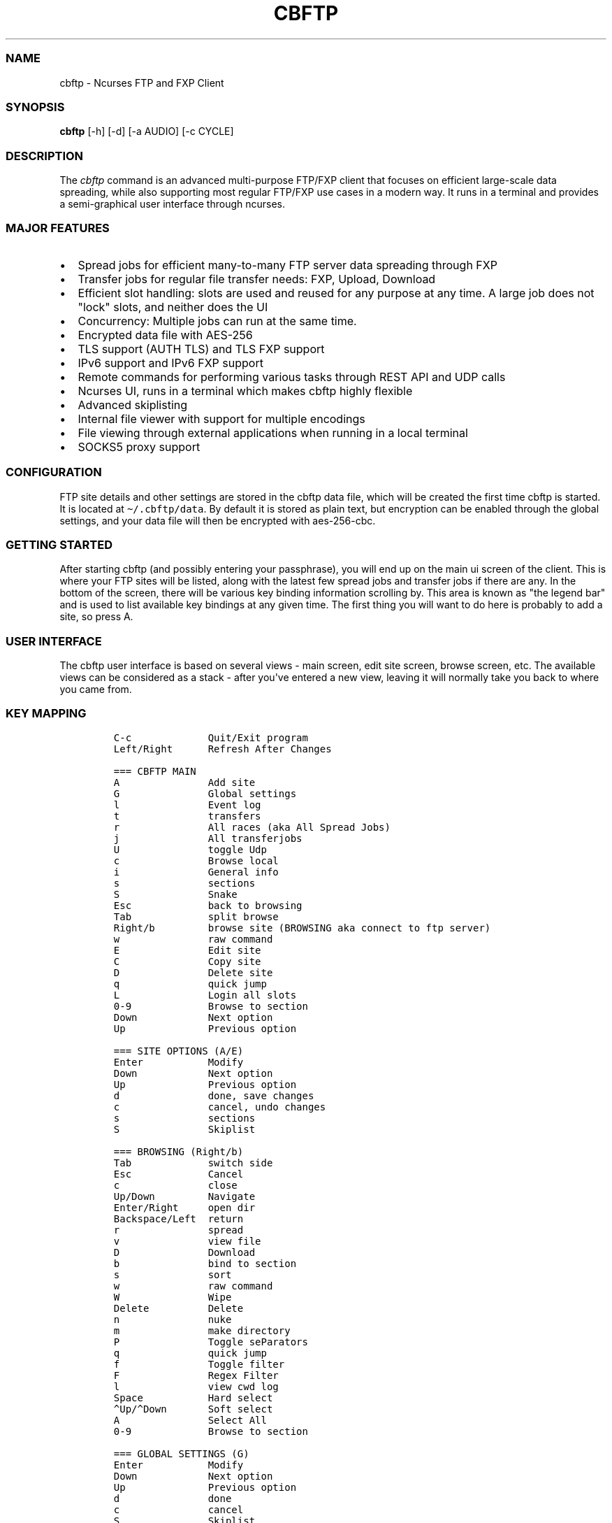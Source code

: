 .\" Automatically generated by Pandoc 2.19.2
.\"
.\" Define V font for inline verbatim, using C font in formats
.\" that render this, and otherwise B font.
.ie "\f[CB]x\f[]"x" \{\
. ftr V B
. ftr VI BI
. ftr VB B
. ftr VBI BI
.\}
.el \{\
. ftr V CR
. ftr VI CI
. ftr VB CB
. ftr VBI CBI
.\}
.TH "CBFTP" "1" "March 27, 2022" "cbftp 1.0.0" "User Manual"
.hy
.SS NAME
.PP
cbftp - Ncurses FTP and FXP Client
.SS SYNOPSIS
.PP
\f[B]cbftp\f[R] [-h] [-d] [-a AUDIO] [-c CYCLE]
.SS DESCRIPTION
.PP
The \f[I]cbftp\f[R] command is an advanced multi-purpose FTP/FXP client
that focuses on efficient large-scale data spreading, while also
supporting most regular FTP/FXP use cases in a modern way.
It runs in a terminal and provides a semi-graphical user interface
through ncurses.
.SS MAJOR FEATURES
.IP \[bu] 2
Spread jobs for efficient many-to-many FTP server data spreading through
FXP
.IP \[bu] 2
Transfer jobs for regular file transfer needs: FXP, Upload, Download
.IP \[bu] 2
Efficient slot handling: slots are used and reused for any purpose at
any time.
A large job does not \[dq]lock\[dq] slots, and neither does the UI
.IP \[bu] 2
Concurrency: Multiple jobs can run at the same time.
.IP \[bu] 2
Encrypted data file with AES-256
.IP \[bu] 2
TLS support (AUTH TLS) and TLS FXP support
.IP \[bu] 2
IPv6 support and IPv6 FXP support
.IP \[bu] 2
Remote commands for performing various tasks through REST API and UDP
calls
.IP \[bu] 2
Ncurses UI, runs in a terminal which makes cbftp highly flexible
.IP \[bu] 2
Advanced skiplisting
.IP \[bu] 2
Internal file viewer with support for multiple encodings
.IP \[bu] 2
File viewing through external applications when running in a local
terminal
.IP \[bu] 2
SOCKS5 proxy support
.SS CONFIGURATION
.PP
FTP site details and other settings are stored in the cbftp data file,
which will be created the first time cbftp is started.
It is located at \f[V]\[ti]/.cbftp/data\f[R].
By default it is stored as plain text, but encryption can be enabled
through the global settings, and your data file will then be encrypted
with aes-256-cbc.
.SS GETTING STARTED
.PP
After starting cbftp (and possibly entering your passphrase), you will
end up on the main ui screen of the client.
This is where your FTP sites will be listed, along with the latest few
spread jobs and transfer jobs if there are any.
In the bottom of the screen, there will be various key binding
information scrolling by.
This area is known as \[dq]the legend bar\[dq] and is used to list
available key bindings at any given time.
The first thing you will want to do here is probably to add a site, so
press A.
.SS USER INTERFACE
.PP
The cbftp user interface is based on several views - main screen, edit
site screen, browse screen, etc.
The available views can be considered as a stack - after you\[aq]ve
entered a new view, leaving it will normally take you back to where you
came from.
.SS KEY MAPPING
.IP
.nf
\f[C]
C-c             Quit/Exit program
Left/Right      Refresh After Changes

=== CBFTP MAIN
A               Add site
G               Global settings
l               Event log
t               transfers
r               All races (aka All Spread Jobs)
j               All transferjobs
U               toggle Udp
c               Browse local
i               General info
s               sections
S               Snake
Esc             back to browsing
Tab             split browse
Right/b         browse site (BROWSING aka connect to ftp server)
w               raw command
E               Edit site
C               Copy site
D               Delete site
q               quick jump
L               Login all slots
0-9             Browse to section
Down            Next option
Up              Previous option

=== SITE OPTIONS (A/E)
Enter           Modify
Down            Next option
Up              Previous option
d               done, save changes
c               cancel, undo changes
s               sections
S               Skiplist

=== BROWSING (Right/b)
Tab             switch side
Esc             Cancel
c               close
Up/Down         Navigate
Enter/Right     open dir
Backspace/Left  return
r               spread
v               view file
D               Download
b               bind to section
s               sort
w               raw command
W               Wipe
Delete          Delete
n               nuke
m               make directory
P               Toggle seParators
q               quick jump
f               Toggle filter
F               Regex Filter
l               view cwd log
Space           Hard select
\[ha]Up/\[ha]Down       Soft select
A               Select All
0-9             Browse to section

=== GLOBAL SETTINGS (G)
Enter           Modify
Down            Next option
Up              Previous option
d               done
c               cancel
S               Skiplist

=== EVENT LOG (l)
PgUp            Scroll Up
Pgdn            Scroll Down
ESC/Enter       Return
f               Toggle filtering

=== TRANSFERS (t)
Esc/c           Return
Up/Down         Navigate
Enter           Details
f               toggle filtering
B               ABort transfer

=== ALL SPREAD JOBS (r)
Esc/c                       Return
Enter                       Details
Up/Down/PgUp/Pgdn/Home/End  Navigate
r                           reset job
R                           Hard Reset job
B                           ABort job
t                           transfer for job
z                           Abort job and delete own files on incomplete sites

=== ALL TRANSFER JOBS (j)
Esc/c           Return
Enter           Details
Up/Down         Navigate
B               ABort job
t               transfers for job

=== LOCAL BROWSING (c)
Tab             switch side
Up/Down         Navigate
Enter/Right     open dir
s               sort
Backspace/Left  return
Esc             Cancel
c               close
q               quick jump
f               Toggle filter
F               Regex Filter
Space           Hard select
\[ha]Up/\[ha]Down       Soft select
A               Select All

=== SECTIONS (s)
A               Add section
Enter/E         Details
Esc/c/d         Return
Up/Down         Navigate
Delete          Delete section

=== SNAKE Game (S)
Arrows          steer
r               reset
Esc/c           Close
\f[R]
.fi
.SS BROWSING
.PP
After adding a site, you can browse it by selecting it and pressing b
from the main screen.
This will take you to a different view where the contents of the root
(or base path) of the site will be shown.
You can browse around through directories by using the arrow keys.
Various features are available here, see the legend bar at the bottom.
The browse screen is also considered a \[dq]main window\[dq] in cbftp;
you can toggle back and forth between the browse screen and the main
screen by pressing esc.
.SS STARTING A TRANSFER JOB
.PP
If you would like to transfer something, there are some ways to start a
transfer job.
The simplest way is to select an item that you wish to download and then
press D.
A transfer job for downloading that item will be started in the
background, and will also be visible in the bottom legend bar while the
browse screen is open.
By default, download jobs will be downloaded to the download path
specified in the global options screen, press G from the main screen to
get there.
.PP
For other types of transfer jobs, you\[aq]ll need to open the split
view.
Press TAB to open the split view.
In the newly opened view, you\[aq]ll be presented with the option to
either browse your download directory, or any of your added sites.
.PP
After opening the split view, you can press TAB at any time to switch
side.
If you wish to start an upload job, browse your download directory,
select an item that you wish to upload, and then press t.
A transfer job will be started in the background that uploads your
specified item to the directory on the site that was opened on the other
side of the split view.
It will also be visible in the bottom legend bar while the browse screen
is open.
The same thing goes for FXP transfer jobs, but you will obviously need
to open a site instead of the local view.
Choose item and press t to start a job in the background.
It will also be visible in the bottom legend bar while the browse screen
is open.
.PP
Your newly created transfer job will be visible in the main screen of
cbftp.
Transfer jobs use a single slot on each site by default; this can be
modified in the detailed view of each transfer job.
.SS STARTING A SPREAD JOB
.PP
A spread job is a larger form of transfer job that spreads an item among
a selection of multiple sites through FXP.
It is an action that does not exist natively in other clients (at the
time of writing), and it is the original purpose of cbftp.
Spread jobs do not use \[aq]chains\[aq] like other clients do - see the
\[dq]the transfer engine\[dq] section further down for more information.
.PP
Spread jobs rely on sections being properly defined on all sites that
should be involved - a site can only be added to a spread job if it has
a matching section defined with a suitable path.
.PP
To start a spread job, browse a site and select the item that you wish
to spread, and then press \[aq]r\[aq].
If the current working directory is bound to a section, the \[dq]new
spread job\[dq] screen will be opened where you can specify which sites
to include in the job, and possibly which section to use if there are
several bound to the same directory.
Sites that have the same section defined as the one where the selected
item was located will be available for selection.
.PP
After selecting sites, press \[aq]s\[aq] to start the spread job.
.SS SLOT HANDLING
.PP
In many traditional FTP clients, a login slot is \[dq]locked\[dq] to the
UI window that it occurs in.
To use multiple slots or multiple sites, separate tabs or windows must
be opened.
This is possibly where cbftp differs the most from other clients - cbftp
handles slots and pairs in a very different way.
.PP
First and foremost, the UI in cbftp s merely a complement to the
backend.
Cbftp can actually be compiled and run just fine completely without UI.
Secondly, cbftp considers each site as an entity, rather than each login
slot - a specific slot can be used and reused for any purpose at any
time.
Slots are locked only for the duration of a single file transfer.
When the single transfer finishes, the slot is free to be used for any
other task - most likely the next file in the same job, but it can also
be a task from another job, a raw command, a file list request, a local
download for viewing - whatever cb considers most important at the time.
.PP
There is simply no \[dq]queue\[dq] built up around a single slot,
instead cbftp has a global queue of things to do and jobs to work on,
and evaluates what is most important to do next whenever a slot becomes
available.
.PP
This also results in that a slot is never bound to be used specifically
for uploading or downloading - a slot can be used for downloading a
file, and then right after it might be used for uploading another file.
The user has partial control over this by specifying how many slots that
can be used for download and upload on each site.
.PP
The UI is not built around transfer tabs, since everything happens in
the backend.
.SS THE TRANSFER ENGINE
.PP
The transfer engine is the heart of cbftp, and it decides where, when
and how to perform file transfers.
It summarizes information about the state of all current spread jobs and
transfer jobs from all sites, and then calculates which transfers that
are most favorable to perform by assigning scores to potential transfers
based on various criteria - site speed vs other sites where the file is
not yet available, file size, spread job progress on the site versus
other sites, percentage of files uploaded by you, target site priority,
etc.
The potential transfers are summarized in a scoreboard where the ones
with the highest scores will be performed first, until there are no more
transfer slots free on the sites.
Whenever a file list is refreshed on some site or a slot becomes
available when a transfer finishes, the procedure runs again.
.PP
This action pattern results in that cbftp can and will pair connections
against varying sites frequently.
Between every single file transfer, all conditions are reevaluated and
if it becomes more favorable to pair sites differently, that will
happen.
This is the main reason why large-scale data spreading in cbftp is so
simple to deal with - there are no chains, no tab setup, no preparation
necessary at all before starting each spread job.
Just specify what to transfer onto which sites, and cbftp will handle
the rest.
.PP
The user has partial control over the transfer patterns by limiting
which sites that can transfer to where by using the allow/block lists
available for each site, and also by specifying site priorities.
.SS SKIPLISTING
.PP
Cbftp supports advanced skiplisting of what to deny or allow, both on
job and file basis.
Skiplisting can be specified globally, per section, and/or per site.
.PP
The global skiplist can be accessed by pressing G from the main screen
and then selecting \[dq]configure skiplist\[dq].
The section-specific skiplist is available when editing sections
globally.
The site-specific skiplist is available when editing a site.
.PP
The skiplist works by matching items against the list from the top to
the bottom.
If a rule that matches the item is found, the action of that rule is
applied to the item, and the remainder of the skiplist is ignored.
.PP
Possible actions are Allow, Deny, Unique and Similar.
.PP
Unique means that only the first file found in a directory that matches
the rule will be allowed - others will be skipped/denied.
.PP
Similar means that the file will only be allowed if its name is similar
enough to other files in the directory matching any similar-rule.
The criteria is that only the file extension OR a the last numbering
sequence in the file names may differ, not both and not anything else.
Similar-rules only affect files in spread jobs.
.PP
An item is normally a file name or a directory name.
There are buttons available on each entry in the skiplist if it should
match files and/or directories.
.PP
The scope setting specifies where the skiplist should apply.
\[dq]In spread job\[dq] entries will only be used for matching inside a
spread job directory.
It will not be able to match on the name of the spread job directory
itself, and the path in the entry should start inside the spread job
directory.
.PP
\[dq]Allround\[dq] entries will match on entire paths, and can be used
to skip entire jobs on a specific site, or even globally.
Allround rules also apply on regular transfer jobs, which \[aq]in spread
job\[aq] rules do not.
.PP
To test your skiplist rules, you can use the TEST PATTERN function at
the top.
.PP
The site-specific skiplist is applied first for matching on a specific
site.
If no match is found it falls through to the section skiplist (for
spread jobs), which in turn falls through to the global skiplist.
.PP
The wildcard characters * (match any number of any character) and ?
(match any single character) are the currently supported, or regex mode
can be used.
The skiplists are not case sensitive.
.PP
The regex flavor is ECMAScript, which is default in C++\[aq]s
std::regex, with the addition of case insensitivity support via (?i).
.PP
Some skiplisting examples:
.PP
Skip all files ending with .jpg in the main dir of spread jobs:
.PP
\f[V][ ] *.jpg  [X]  [ ]  Deny  In spread job\f[R]
.PP
Skip all files ending with .jpg in all subdirs of spread jobs:
.PP
\f[V][ ] */*.jpg  [X]  [ ]  Deny  In spread job\f[R]
.PP
Allow only \[dq]Sample\[dq] and \[dq]Proof\[dq] as subdirs in spread
jobs:
.PP
\f[V][ ] sample  [ ]  [X]  Allow  In spread job\f[R]
.PP
\f[V][ ] proof   [ ]  [X]  Allow  In spread job\f[R]
.PP
\f[V][ ] *       [ ]  [X]  Deny   In spread job\f[R]
.PP
Skip all spread jobs with .INTERNAL.
in the name:
.PP
\f[V][ ] *.INTERNAL.*  [ ]  [X]  Deny  Allround\f[R]
.PP
Only allow one nfo and sfv file within each directory:
.PP
\f[V][ ] *.sfv  [X]  [ ]  Unique  In spread job\f[R]
.PP
\f[V][ ] *.nfo  [X]  [ ]  Unique  In spread job\f[R]
.PP
Skip files with spaces in the name everywhere:
.PP
\f[V][ ] * *  [X]  [X]  Deny  Allround\f[R]
.PP
Skip files that don\[aq]t belong in the directory through Similar-rules:
.PP
\f[V][ ] *.r??       [X]  [ ]  Similar  In spread job\f[R]
.PP
\f[V][ ] *.s??       [X]  [ ]  Similar  In spread job\f[R]
.PP
\f[V][ ] *.t??       [X]  [ ]  Similar  In spread job\f[R]
.PP
\f[V][ ] *.u??       [X]  [ ]  Similar  In spread job\f[R]
.PP
And again, note that the first match applies.
If the skiplist does not behave as you expect it to do, then you will
need to think through if there might be other rules that are matching
your item too early.
Use the pattern test feature.
.SS REMOTE COMMANDS
.PP
Cbftp supports executing various commands remotely via two interfaces -
a simple one-way UDP API, and an advanced HTTPS/JSON REST API.
The listeners can be configured in the global options screen (press G
from the main screen).
.PP
You will need to set a suitable password that a client must provide for
cbftp to accept the commands.
.PP
In the UDP API, the password is part of the message.
In the HTTPS/JSON REST API, the password is sent through HTTP Basic
auth.
.PP
Specifications for the API\[aq]s are available in the API file.
.SS CONNECTION DETAILS
.PP
To see details about what cbftp is doing on each connection to a site,
select the site from the main screen and press enter.
Here you can cycle between the connections (if there are multiple) by
using the left/right arrow keys.
You can also force connect/disconnect specific connections from this
view.
.SS RAW COMMANDS
.PP
To send raw commands to a site, select a site on the main screen and
press w.
You will be presented with a new window where raw commands and their
results are shown.
Just type and press enter for the command to be sent to the site.
By default, raw commands will be executed from the base path of the
site.
You can also go to the raw command view when browsing a site by pressing
w.
Raw commands will then be issued in the directory that you were
browsing.
The currently selected file name can be pasted by pressing Insert.
If you want to send raw commands on a specific connection, go to the
specific connection (see \[dq]connection details\[dq] above) and press w
there.
.SS ADD A SITE / EDIT A SITE
.PP
When selecting to add or edit a site, you will be presented with several
fields where you can enter settings and parameters for your site.
When you are done editing your site, press \[aq]d\[aq] to save your
changes.
.PP
Field summary:
.IP \[bu] 2
Name - The name that cbftp knows this site by.
.IP \[bu] 2
Address: the hostname or IP address and port of your site.
This field supports multiple values if a site has multiple entry
addresses available, and they can be entered on the same line by
separating them with spaces.
.IP \[bu] 2
TLS mode: Whether the site should be connected to securely with TLS.
Note that not all FTP servers support this - it depends on the server
whether it works or not.
.IP \[bu] 2
Username: The username that you use to login onto the site.
For sites where you do not have a username, \[aq]anonymous\[aq] should
be entered.
.IP \[bu] 2
Password: The password for your user on the site.
If you do not have a user, \[aq]anonymous\[aq] should be entered.
.IP \[bu] 2
Login slots: The number of simultaneous slots that the site allows you
to log in with.
.IP \[bu] 2
Upload slots: The number of simultaneous uploads that the site allows
you to perform.
Enter 0 for unlimited, or same as the number of logins.
.IP \[bu] 2
Download slots: The number of simultaneous downloads that the site
allows you to perform.
Enter 0 for unlimited, or same as the number of logins.
.IP \[bu] 2
Advanced slot configuration contains the following additional options:
.RS 2
.IP \[bu] 2
Leave one slot free: Useful if you want to be able to list dirs or issue
commands on the site with immediate response even while jobs are
running.
.IP \[bu] 2
Download slots on pre: On jobs that match the affil list, apply this
amount of download slots instead.
.IP \[bu] 2
Download slots on complete spread job: For a spread job that has
completed on this site, apply this amount of download slots instead.
.IP \[bu] 2
Download slots on transfer jobs: The number of download slots available
for transfer jobs, and also the default number of slots to use when
starting them.
.RE
.IP \[bu] 2
TLS Transfers: The security behavior for transfers to/from this site.
.IP \[bu] 2
Transfer protocol: Preferred/supported protocol IPv4/IPv6
.IP \[bu] 2
Stay logged in: Don\[aq]t log out from sites automatically.
Enable anti-anti-idle with the configured max idle time as period.
.IP \[bu] 2
List command: Which command the site should use to list directories.
STAT -l is normally faster and better if it is available, but not all
FTP servers support it.
.IP \[bu] 2
Base path: The default path that should be listed first when browsing
the site, or changed into by default when performing raw commands.
.IP \[bu] 2
CEPR supported: Custom Extended Passive Reply is an extension of the
EPSV command to make its response include the address to connect to.
This setting is required for IPv6 transfers to/from another address than
the main site address, for example when the site uses an FTP bouncer or
when the transfer protocol is different from the control connection
protocol.
.IP \[bu] 2
SSCN supported: SSCN is a special command used for TLS FXP transfers.
Not all servers support this, but it should be enabled if it is
supported.
.IP \[bu] 2
CPSV supported: CPSV is a special command used for TLS FXP transfers.
Not all servers support this, but it should be enabled if it is
supported.
.IP \[bu] 2
Force binary mode: Force the site to use binary mode for transfers.
This is normally the default, but on some FTP servers it is not, in
which case this option should be enabled.
.IP \[bu] 2
Broken PASV: Enable this option if the site reports a bad passive IP or
does not allow connections on the host/ports it provides.
.IP \[bu] 2
Max idle time: The number of seconds that the site will stay connected
before logging out if there\[aq]s nothing to do.
.IP \[bu] 2
Use XDUPE: This is a special command that reduces control overhead
during multi-file transfers, but few servers support it.
.IP \[bu] 2
Needs PRET: PRET is a special command needed for transfers on
distributed FTP servers such as DrFTPD.
Should be enabled on such sites, and disabled on all others.
.IP \[bu] 2
Proxy: select which proxy (if any) to use for control connections to
this site.
.IP \[bu] 2
Data proxy: select which proxy (if any) to use for data connections to
this site.
.IP \[bu] 2
Configure skiplist: Set up a skiplist specific to this site.
In most cases, using the global skiplist is preferred instead.
.IP \[bu] 2
Disabled: Disables a site from participating in spread jobs.
.IP \[bu] 2
Allow upload: Whether to allow uploading to the site during spread jobs.
.IP \[bu] 2
Allow download: Whether to allow downloading from the site during spread
jobs.
Can also be set to \[dq]Affils only\[dq] to only allow downloading of
affil releases.
.IP \[bu] 2
Priority: How important the site is considered to be during spread jobs.
The priority is factored into the transfer scoring - you can read more
about this in the \[dq]the transfer engine\[dq] section.
.IP \[bu] 2
List frequency: The rate of file list refreshes during active spread
jobs.
Dynamic mode is normally optimal and based on current cpu load (low load
= higher refresh rate).
Having too many sites at a fixed high refresh rate may overload the cpu
and cause unwanted latency.
.IP \[bu] 2
Transfer source policy: Sets whether to have a block list or an allow
list of sites to transfer with.
Setting the policy to \[dq]allow\[dq] means the list below will be a
block list, and vice versa.
.IP \[bu] 2
Transfer target policy: Same as above but when the site is acting as a
destination for a transfer rather than a source.
.IP \[bu] 2
Block transfers from: The list mentioned above.
.IP \[bu] 2
Block transfers to: The list mentioned above.
.IP \[bu] 2
Affils: Which groups that pre on the site.
Set this list properly to avoid uploading into affil releases.
.IP \[bu] 2
Configure sections: Set sections/bookmarks for the site.
Spread jobs use sections to match dirs together between sites, i.e.
creating a section with the same name on different sites and then using
that section in a spread job will result in the job operating in the
specified section directory for each site.
.SS GLOBAL OPTIONS
.PP
Most global cbftp settings can be accessed by pressing G from the main
screen.
When you are done editing, press \[aq]d\[aq] to save changes.
.PP
Field summary:
.IP \[bu] 2
Default network interface - The network interface that cbftp will bind
to by default.
Useful if you have multiple usable network interfaces, otherwise you can
ignore this setting.
.IP \[bu] 2
Local transfer protocol - Preferred/supported protocol IPv4/IPv6 for
local downloads/uploads and file lists (with LIST).
.IP \[bu] 2
Active mode port range - The ports that cbftp will use for active mode
connections.
If you are behind a NAT gateway, you will need to forward those ports to
your local machine in the gateway.
Note that cbftp does not use active mode by default - only when a site
has \[aq]Broken PASV\[aq] enabled.
.IP \[bu] 2
Use active mode address - see below
.IP \[bu] 2
Active mode address IPv4 - The address to report for active mode
connections.
If you are behind a NAT gateway, you will need to set this to your
external IP address (check whatismyip.com).
Note that cbftp does not use active mode by default - only when a site
has \[aq]Broken PASV\[aq] enabled.
.IP \[bu] 2
Active mode address IPv6 - same as above but for IPv6 transfers.
.IP \[bu] 2
Enable HTTPS/JSON API - Whether or not to listen on TCP for remote
commands.
.IP \[bu] 2
HTTPS/JSON API Port: the TCP port to listen for remote commands on.
.IP \[bu] 2
Enable UDP API - Whether or not to listen on UDP for remote commands.
.IP \[bu] 2
UDP API port - the UDP port to listen for remote commands on.
.IP \[bu] 2
API password - the password that should be provided in remote commands
for cbftp to accept them.
.IP \[bu] 2
Remote command bell - Trigger the terminal bell when remote commands
that require user action arrive.
.IP \[bu] 2
Prepared spread job expiration time - The time that a prepared spread
job will remain available on the main screen before it disappears.
.IP \[bu] 2
Next prepared spread job starter timeout - The duration that the next
prepared spread job starter (N) will stay active if no spread job
appears.
.IP \[bu] 2
Spread job history: The maximum number of spread jobs to keep in
history.
.IP \[bu] 2
Transfer job history: The maximum number of transfer jobs to keep in
history.
.IP \[bu] 2
Transfer history: The maximum number of transfers to keep in history.
.IP \[bu] 2
Log buffer history: The maximum number of log lines to keep in log
buffers.
.IP \[bu] 2
Legend bar - the mode of operation for the legend bar.
.IP \[bu] 2
Default site - default values when creating a new site.
.IP \[bu] 2
Download path - the default download path that cbftp should use for
download jobs.
.IP \[bu] 2
Configure skiplist - enters a new screen that lets you configure the
global skiplist.
.IP \[bu] 2
Configure proxy settings - add or remove proxies that can be used by
sites.
.IP \[bu] 2
Configure file viewing - specify which file types that should be opened
with what applications.
Only applicable when running in a local terminal.
.IP \[bu] 2
Configure global keybinds - specify hotkeys that are globally available
throughout the ui.
.IP \[bu] 2
Enable/Disable data file encryption - Change the encryption state of the
data file.
.IP \[bu] 2
Change encryption key - Set a new encryption key for the data file.
.SS TRANSFERS
.PP
The transfers screen is available by pressing \[aq]t\[aq] from the main
screen.
this screen presents a summary of the transfers that cbftp is
performing, and has performed previously.
Select a transfer and press enter for detailed information about that
specific transfer.
.SS GLOBAL KEY BINDINGS
.PP
There are a few hotkeys that work from (almost) anywhere in the cbftp
UI:
.PP
\f[V]\[rs]\f[R] - Toggle fullscreen mode (i.e.
hide info bar + legend bar).
.PP
\f[V]p\f[R] - Start the latest prepared spread job.
.PP
\f[V]N\f[R] - Toggle the next prepared spread job auto starter.
While this function is enabled, the next \[aq]prepare\[aq] remote
command that arrives will be started immediately.
The toggle times out after 10 minutes.
.PP
\f[V]-\f[R] - Highlight the entire table line.
Usable in lists, tables etc where it might be hard to tell which items
that are on the same line
.PP
They can be configured through the global options screen.
.SS METRICS
.PP
In the metrics screen, there are a few metrics shown as graphs:
.IP \[bu] 2
CPU load total: the total CPU usage of the cbftp process, for all CPU
cores.
(100% load on all cores => 100% in this metric)
.IP \[bu] 2
CPU load worker: The load of the worker thread in cbftp.
.IP \[bu] 2
Performance level: an internal level used for deciding file list
frequency during spread jobs on sites where dynamic list frequency is
specified.
High CPU load causes the level to drop, and it will rise back up again
once the CPU load shrinks.
The idea is to avoid full load on the CPU since it results in latency
when work is queued up, and slightly lower list frequency is often
preferable over latency.
.SS SPREAD JOB STATUS
.PP
The spread job status screen has a table of files that might seem rather
unintelligible at a glance.
.PP
The table shows all files in the job and their status on all sites.
Each row represents a site and each column represents a file.
The three characters above each table column vertically represents a
unique pattern as a way to identify the file.
For example, a directory containing rar archives with the same name
except for the file name extension will show the file name extension
there - rar, r01, r02 etc, since that is the only unique pattern to be
found.
For other kinds content, the unique tag may be found elsewhere in the
file names.
.PP
Example:
.IP
.nf
\f[C]
         rrrrr        
         a0000  <-- unique file name pattern: *.rar, *.r00, *.r01, *.r02, *.r03
         r0123
 SITE1 / .UooU
 SITE2 / ....u <--- file markers
 SITE3 / .Do.d
\f[R]
.fi
.PP
The single character marking each file describes the state of the file:
.PP
\f[V]_\f[R] - file does not exist
.PP
\f[V].\f[R] - file exists
.PP
\f[V]o\f[R] - you own this file
.PP
\f[V]u\f[R] - someone is uploading this file
.PP
\f[V]U\f[R] - you are uploading this file
.PP
\f[V]d\f[R] - you are downloading this file
.PP
\f[V]D\f[R] - you are downloading this file and you also own it
.PP
\f[V]s\f[R] - you are downloading this file that someone else is
uploading
.PP
\f[V]S\f[R] - you are uploading and downloading this file
.PP
\f[V]p\f[R] - file exists and the site is download-only in this job
.SS EXTERNAL SCRIPTS
.PP
Cbftp can be configured to execute external scripts based on certain
triggers.
There is an intended default directory for scripts at
\[ti]/.cbftp/scripts, but they may be placed anywhere.
The scripts may be written in any language, the only requirement is that
they are saved as executable files - a hashbang specifier at the first
line of the file along with execute permission will be required for
scripting languages.
.PP
Information regarding the reason for execution is provided in args to
the script.
Scripts are meant to communicate with cbftp using the API.
The script will be provided with a temporary API auth token that only
works for the duration of the script, to avoid having to store the API
password in the script itself.
The args to the scripts are: [various trigger args]
.PP
Currently, external scripts are available in the browse screen.
Press x while browsing to configure scripts, and then go to the keybinds
screen to bind a key for executing the script.
An example script execution from there might have the following args:
.PP
\f[V]<api-token> browse-site <site> <path> <selected-items>\f[R]
.PP
Example scripts are available in the examples directory.
.SS OTHER UI WINDOWS
.PP
There are various other views in the cbftp UI that are not mentioned
here in this readme, but most are quite self-explanatory with the help
of the key binding information found in the legend bar.
You can probably figure it out.
.SS FAQ
.PP
Q: Why aren\[aq]t my IPv6 transfers working?
.PP
A: The site(s) or your local system may not be configured with working
IPv6 connectivity, or the site(s) might not include an address in its
EPSV response.
Make sure that CEPR is enabled and that the site responds with an
address in the EPSV command response, and that the address returned is
connectable.
.PP
Q: What key should I press to do xyz?
.PP
A: A full keybind summary and configuration for the current screen is
available by pressing \[aq]?\[aq].
You can also see keybinds in the legend bar at the bottom.
.PP
Q: My modifications are not saved when I edit a setting/site/whatever!
.PP
A: You usually need to press \[aq]d\[aq] (as in Done) to save settings
when editing.
Pressing c or escape normally means cancel without saving changes.
.PP
Q: Can I change key bindings?
.PP
A: Yes, press \[aq]?\[aq] to see and edit keybindings for the current
screen.
.PP
Q: Some fields do not seem to be visible in the UI, or are disappearing
sometimes.
What\[aq]s going on?
.PP
A: Cbftp adjusts the view dynamically depending on how much space is
needed to show the fields, and how much space is available.
The fields shown are chosen based on an internal priority specification.
Make your terminal larger!
.PP
Q: What is the difference between fixed and dynamic list frequency?
And what does auto mean in this context?
.PP
A: Dynamic list frequency means that the number of times per second that
cbftp will refresh file lists on that site will drop voluntarily if the
CPU load gets too high, but also that it refreshes a little faster than
its fixed counterpart otherwise.
This is in theory a good thing since lower rate is usually preferred
over added latency.
Fixed list frequency is the opposite: it will always attempt to refresh
a fixed number of times per second.
Very high means about 20 times per second for both fixed and dynamic.
Very low means once per second, and the rest of the options are
somewhere in between.
Auto means a dynamic rate matching the priority of the site, but not
higher than \[dq]normal\[dq].
The auto mode is meant to be a balanced setting that works very well in
most scenarios.
.PP
Q: Cbftp looks weird.
It shows things like ljljljljljljljljlj in various places.
And/or I can\[aq]t see the snake when trying to play snake.
Why?
.PP
A: Cbftp is meant to be displayed with unicode.
Somewhere between cbftp and your terminal emulator, there is a component
that strips unicode characters away.
It could be that your system locale is not set to UTF-8, that your
screen or tmux doesn\[aq]t have UTF-8 enabled, that the ncurses build on
your system doesn\[aq]t support wide characters, that your ssh client
gui application doesn\[aq]t use UTF-8...
Go through every step of the way and make sure that unicode/UTF-8
support is enabled everywhere.
.PP
Q: Cbftp gets SSL/TLS error when connecting to some of my sites, what
should I do?
.PP
A: Your system is probably using an old version of OpenSSL.
Either upgrade to a newer system version, or grab a copy of the latest
OpenSSL version from openssl.org, compile it (./config && make) and then
let cbftp know that it should use that by modifying the top line of
Makefile.inc in the cbftp root dir, and then rebuild cbftp.
.PP
Q: Is there some raw connection data output available anywhere?
.PP
A: Yes, see the \[dq]connection details\[dq] section above.
.PP
Q: How can I see which chains cbftp is using?
.PP
A: Cbftp doesn\[aq]t really use chains in the traditional sense.
See the \[dq]the transfer engine\[dq] section further up in this file.
You can see current transfers and their source/destination by pressing t
from the main screen.
.PP
Q: What\[aq]s the difference between \[aq]race\[aq] and
\[aq]distribute\[aq] when starting a spread job?
.PP
A: The profile affects the algorithm that assigns scores to potential
transfers.
The \[aq]race\[aq] profile focuses on uploading more files than other
users everywhere, while the \[aq]distribute\[aq] profile focuses on
finishing the job on all sites as quickly as possible.
.PP
Q: What is the block of seemingly random characters above the spread job
status table supposed to be?
.PP
A: Read each column from top to bottom.
Cbftp attempts to describe each file in the job by finding a sequence of
3 characters in the file name that are unique to that file.
In many cases it will be the file suffix, or maybe some kind of
numbering.
See the \[dq]spread job status\[dq] section above.
.PP
Q: Can I use multiple addresses (bouncers) to a site?
How do I sort them?
.PP
A: Yes, just add them all on the address line with spaces between.
Cbftp does actually have a built-in sorting feature, but it\[aq]s hard
to spot.
By default cbftp will attempt to connect on the first address in the
list.
If it does not manage to connect within 1 second, cbftp will attempt to
connect on any other addresses as well.
Whichever address manages to connect first will be stored first in the
list for next time.
.PP
Q: I have so many spread jobs running!
Why won\[aq]t they finish?
.PP
A: Cbftp tries its best to make sure that all files are uploaded on all
involved sites.
As long as any site does not have all files, cbftp will keep trying to
upload (until a reasonable amount of attempts have been made).
If a lot of jobs are started simultaneously and one or more sites
can\[aq]t keep up, there will be lots of running jobs.
.PP
Q: I have a spread job that says 100% done but is still running, why?
.PP
A: Cbftp needs to list the directories for a few seconds after all files
in a spread job have been uploaded to make sure that the directory is
completed.
If all slots for any involved site are busy doing other things, like
transferring files in other jobs, then the job will stay running until
that site has time to list the directory.
.PP
Q: My spread jobs end in timeout instead of \[dq]done\[dq], what\[aq]s
wrong?
.PP
A: Usually this happens because one or more sites cannot finish the job
due to being down, out of space, not having any transfer sources, or
some other reason for not being able to receive files.
Another common reason is that some unwanted files were uploaded on one
or several sites during the job, and cb will then expect those files to
be uploaded to all other sites as well before considering the job done,
which may not always be possible.
Make sure to skiplist anything unwanted!
.PP
Q: One or several sites is executing STAT/LIST commands over and over,
why?
.PP
A: During a spread job, cbftp uses connections that are currently not
busy performing file transfers for continuously listing the spread job
directories.
This information is then used for calculating the transfer speeds of
ongoing transfers, figuring out which files to transfer next, and so on.
It is completely normal.
.PP
Q: How do I disconnect from a site?
.PP
A: Disconnecting is an old habit that comes from traditional clients
that \[dq]lock\[dq] slots to the user interface.
Cbftp does not do this, and there\[aq]s really no gain in disconnecting
manually.
Cbftp will disconnect by itself after a while.
If you really want to disconnect manually you can press K from the main
screen.
To disconnect single conections, press enter on the site from the main
screen, use the arrow keys to navigate to the right connection, and then
press d.
.PP
Q: How do I exit cbftp?
Do I need to save the data file somehow?
.PP
A: press ctrl-c.
The data file is written automatically once in a while when cbftp is
running, and upon exit.
.PP
Q: Can I edit the data file manually?
.PP
A: Yes, there are tools provided for that: bin/datafilecat and
bin/datafilewrite.
You can also read the file directly through OpenSSL commands: openssl
enc -d -aes-256-cbc -pbkdf2 -md sha256 -in \[ti]/.cbftp/data
.PP
Q: Can I run cbftp on Windows?
.PP
A: Yes, it should work through cygwin, but it hasn\[aq]t been tested
lately and the polling mechanism available there is not as efficient.
.PP
Q: Can I share this software with others?
.PP
A: Sure, go ahead.
.PP
Q: Will feature X be added soon?
.PP
A: I\[aq]m open to all kinds of suggestions, but I have very little
spare time and development is therefore rather slow.
.PP
Q: How do I upgrade to a newer version?
.PP
A: Just compile and run the new version.
The data file will be adjusted to the new format if necessary.
But CAREFUL!
Do not start an older version again after this, as this might result in
some information being lost from the data file.
Make a backup of the data file (\[ti]/.cbftp/data) if you are uncertain
or want to try things out.
.PP
Q: Can I make modifications to cbftp?
.PP
A: That\[aq]s why the source code is provided!
If you are adding things that would be useful for others, make sure to
pass your changes back upstream, and they might end up in the upstream
source tree eventually.
.PP
Q: Where can I donate to show my support for this awesome software?
.PP
A: No need, I mostly do this for my own amusement.
.SS LICENSING
.PP
CBFTP is distributed under an Open Source license.
See the file LICENSE in the CBFTP source distribution for information on
terms & conditions for accessing and otherwise using CBFTP and for a
DISCLAIMER OF ALL WARRANTIES.
.SS BUGS
.PP
Submit bug reports online at:
.PP
<https://github.com/doctorfree/Asciiville/issues>
.SS SEE ALSO
.PP
\f[B]asciiart\f[R](1), \f[B]asciimpplus\f[R](1),
\f[B]asciiplasma\f[R](1), \f[B]asciisplash\f[R](1),
\f[B]asciisplash-tmux\f[R](1), \f[B]asciiville\f[R](1)
.PP
Full documentation and sources at:
.PP
<https://github.com/doctorfree/Asciiville>
